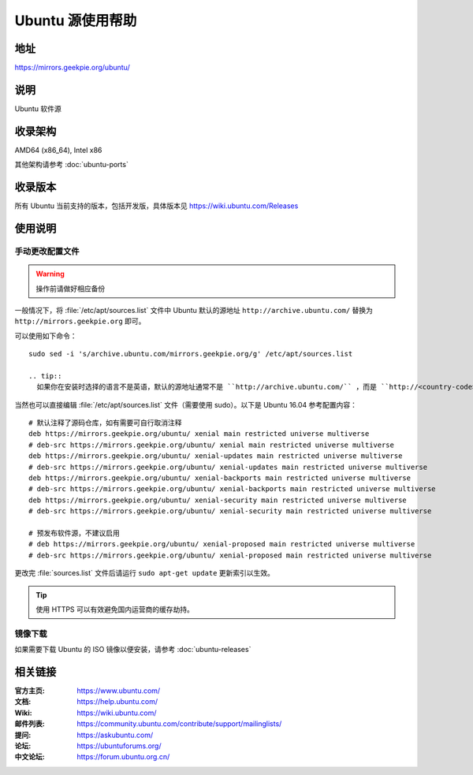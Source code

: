 =================
Ubuntu 源使用帮助
=================

地址
====

https://mirrors.geekpie.org/ubuntu/

说明
====

Ubuntu 软件源

收录架构
========

AMD64 (x86_64), Intel x86

其他架构请参考 :doc:`ubuntu-ports`

收录版本
========

所有 Ubuntu 当前支持的版本，包括开发版，具体版本见 https://wiki.ubuntu.com/Releases

.. 对于 Ubuntu 不再支持的版本，请参考 :doc:`ubuntu-old-releases`

使用说明
========

..
 图形界面配置（新手推荐）
 ------------------------

 依次打开：系统设置，软件和更新。在 ``下载自`` 中选择 ``其他站点`` ，然后在中国的条目
 下选择 ``mirrors.ustc.educ.cn`` 。

 下面是 Ubuntu 16.04 的操作示意图：

 .. image:: images/ubuntu-setting.png

手动更改配置文件
----------------

.. warning::
    操作前请做好相应备份

一般情况下，将 :file:`/etc/apt/sources.list` 文件中 Ubuntu 默认的源地址 ``http://archive.ubuntu.com/``
替换为 ``http://mirrors.geekpie.org`` 即可。

可以使用如下命令：

::

  sudo sed -i 's/archive.ubuntu.com/mirrors.geekpie.org/g' /etc/apt/sources.list

  .. tip::
    如果你在安装时选择的语言不是英语，默认的源地址通常不是 ``http://archive.ubuntu.com/`` ，而是 ``http://<country-code>.archive.ubuntu.com/ubuntu/`` 例如： ``http://cn.archive.ubuntu.com/ubuntu/`` ，此时秩序将上面的命令进行相应的替换即可，如： `` sudo sed -i 's/cn.archive.ubuntu.com/mirrors.geekpie.org/g' /etc/apt/sources.list`` 。

当然也可以直接编辑 :file:`/etc/apt/sources.list` 文件（需要使用 sudo）。以下是 Ubuntu 16.04 参考配置内容：

::

    # 默认注释了源码仓库，如有需要可自行取消注释
    deb https://mirrors.geekpie.org/ubuntu/ xenial main restricted universe multiverse
    # deb-src https://mirrors.geekpie.org/ubuntu/ xenial main restricted universe multiverse
    deb https://mirrors.geekpie.org/ubuntu/ xenial-updates main restricted universe multiverse
    # deb-src https://mirrors.geekpie.org/ubuntu/ xenial-updates main restricted universe multiverse
    deb https://mirrors.geekpie.org/ubuntu/ xenial-backports main restricted universe multiverse
    # deb-src https://mirrors.geekpie.org/ubuntu/ xenial-backports main restricted universe multiverse
    deb https://mirrors.geekpie.org/ubuntu/ xenial-security main restricted universe multiverse
    # deb-src https://mirrors.geekpie.org/ubuntu/ xenial-security main restricted universe multiverse

    # 预发布软件源，不建议启用
    # deb https://mirrors.geekpie.org/ubuntu/ xenial-proposed main restricted universe multiverse
    # deb-src https://mirrors.geekpie.org/ubuntu/ xenial-proposed main restricted universe multiverse

更改完 :file:`sources.list` 文件后请运行 ``sudo apt-get update`` 更新索引以生效。

.. tip::
    使用 HTTPS 可以有效避免国内运营商的缓存劫持。


镜像下载
--------

如果需要下载 Ubuntu 的 ISO 镜像以便安装，请参考 :doc:`ubuntu-releases`

相关链接
========

:官方主页: https://www.ubuntu.com/
:文档: https://help.ubuntu.com/
:Wiki: https://wiki.ubuntu.com/
:邮件列表: https://community.ubuntu.com/contribute/support/mailinglists/
:提问: https://askubuntu.com/
:论坛: https://ubuntuforums.org/
:中文论坛: https://forum.ubuntu.org.cn/
